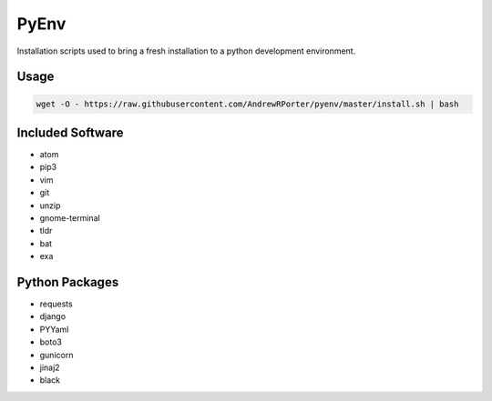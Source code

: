 =====
PyEnv
=====

Installation scripts used to bring a fresh installation to a python development environment.

Usage
-----

.. code:: shell

        wget -O - https://raw.githubusercontent.com/AndrewRPorter/pyenv/master/install.sh | bash

Included Software
-----------------

- atom
- pip3
- vim
- git
- unzip
- gnome-terminal
- tldr
- bat
- exa

Python Packages
---------------

- requests
- django
- PYYaml
- boto3
- gunicorn
- jinaj2
- black

